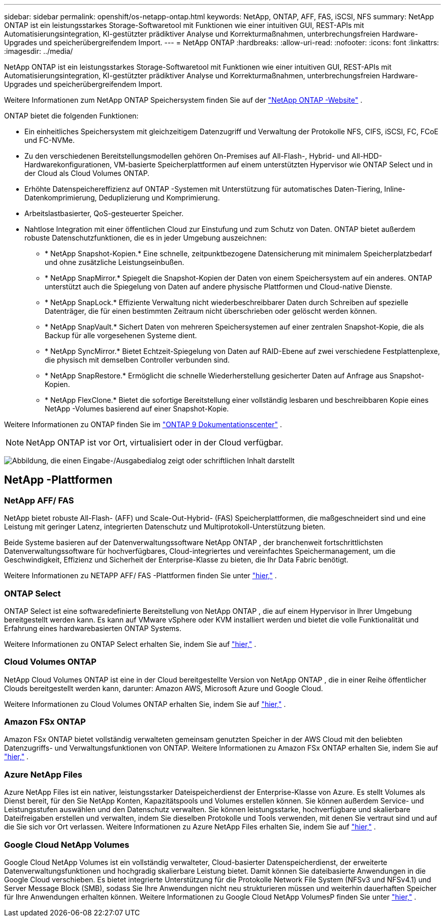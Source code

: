 ---
sidebar: sidebar 
permalink: openshift/os-netapp-ontap.html 
keywords: NetApp, ONTAP, AFF, FAS, iSCSI, NFS 
summary: NetApp ONTAP ist ein leistungsstarkes Storage-Softwaretool mit Funktionen wie einer intuitiven GUI, REST-APIs mit Automatisierungsintegration, KI-gestützter prädiktiver Analyse und Korrekturmaßnahmen, unterbrechungsfreien Hardware-Upgrades und speicherübergreifendem Import. 
---
= NetApp ONTAP
:hardbreaks:
:allow-uri-read: 
:nofooter: 
:icons: font
:linkattrs: 
:imagesdir: ../media/


[role="lead"]
NetApp ONTAP ist ein leistungsstarkes Storage-Softwaretool mit Funktionen wie einer intuitiven GUI, REST-APIs mit Automatisierungsintegration, KI-gestützter prädiktiver Analyse und Korrekturmaßnahmen, unterbrechungsfreien Hardware-Upgrades und speicherübergreifendem Import.

Weitere Informationen zum NetApp ONTAP Speichersystem finden Sie auf der https://www.netapp.com/data-management/ontap-data-management-software/["NetApp ONTAP -Website"^] .

ONTAP bietet die folgenden Funktionen:

* Ein einheitliches Speichersystem mit gleichzeitigem Datenzugriff und Verwaltung der Protokolle NFS, CIFS, iSCSI, FC, FCoE und FC-NVMe.
* Zu den verschiedenen Bereitstellungsmodellen gehören On-Premises auf All-Flash-, Hybrid- und All-HDD-Hardwarekonfigurationen, VM-basierte Speicherplattformen auf einem unterstützten Hypervisor wie ONTAP Select und in der Cloud als Cloud Volumes ONTAP.
* Erhöhte Datenspeichereffizienz auf ONTAP -Systemen mit Unterstützung für automatisches Daten-Tiering, Inline-Datenkomprimierung, Deduplizierung und Komprimierung.
* Arbeitslastbasierter, QoS-gesteuerter Speicher.
* Nahtlose Integration mit einer öffentlichen Cloud zur Einstufung und zum Schutz von Daten. ONTAP bietet außerdem robuste Datenschutzfunktionen, die es in jeder Umgebung auszeichnen:
+
** * NetApp Snapshot-Kopien.* Eine schnelle, zeitpunktbezogene Datensicherung mit minimalem Speicherplatzbedarf und ohne zusätzliche Leistungseinbußen.
** * NetApp SnapMirror.* Spiegelt die Snapshot-Kopien der Daten von einem Speichersystem auf ein anderes. ONTAP unterstützt auch die Spiegelung von Daten auf andere physische Plattformen und Cloud-native Dienste.
** * NetApp SnapLock.* Effiziente Verwaltung nicht wiederbeschreibbarer Daten durch Schreiben auf spezielle Datenträger, die für einen bestimmten Zeitraum nicht überschrieben oder gelöscht werden können.
** * NetApp SnapVault.* Sichert Daten von mehreren Speichersystemen auf einer zentralen Snapshot-Kopie, die als Backup für alle vorgesehenen Systeme dient.
** * NetApp SyncMirror.* Bietet Echtzeit-Spiegelung von Daten auf RAID-Ebene auf zwei verschiedene Festplattenplexe, die physisch mit demselben Controller verbunden sind.
** * NetApp SnapRestore.* Ermöglicht die schnelle Wiederherstellung gesicherter Daten auf Anfrage aus Snapshot-Kopien.
** * NetApp FlexClone.* Bietet die sofortige Bereitstellung einer vollständig lesbaren und beschreibbaren Kopie eines NetApp -Volumes basierend auf einer Snapshot-Kopie.




Weitere Informationen zu ONTAP finden Sie im https://docs.netapp.com/ontap-9/index.jsp["ONTAP 9 Dokumentationscenter"^] .


NOTE: NetApp ONTAP ist vor Ort, virtualisiert oder in der Cloud verfügbar.

image:redhat-openshift-035.png["Abbildung, die einen Eingabe-/Ausgabedialog zeigt oder schriftlichen Inhalt darstellt"]



== NetApp -Plattformen



=== NetApp AFF/ FAS

NetApp bietet robuste All-Flash- (AFF) und Scale-Out-Hybrid- (FAS) Speicherplattformen, die maßgeschneidert sind und eine Leistung mit geringer Latenz, integrierten Datenschutz und Multiprotokoll-Unterstützung bieten.

Beide Systeme basieren auf der Datenverwaltungssoftware NetApp ONTAP , der branchenweit fortschrittlichsten Datenverwaltungssoftware für hochverfügbares, Cloud-integriertes und vereinfachtes Speichermanagement, um die Geschwindigkeit, Effizienz und Sicherheit der Enterprise-Klasse zu bieten, die Ihr Data Fabric benötigt.

Weitere Informationen zu NETAPP AFF/ FAS -Plattformen finden Sie unter https://docs.netapp.com/platstor/index.jsp["hier,"] .



=== ONTAP Select

ONTAP Select ist eine softwaredefinierte Bereitstellung von NetApp ONTAP , die auf einem Hypervisor in Ihrer Umgebung bereitgestellt werden kann. Es kann auf VMware vSphere oder KVM installiert werden und bietet die volle Funktionalität und Erfahrung eines hardwarebasierten ONTAP Systems.

Weitere Informationen zu ONTAP Select erhalten Sie, indem Sie auf https://docs.netapp.com/us-en/ontap-select/["hier,"] .



=== Cloud Volumes ONTAP

NetApp Cloud Volumes ONTAP ist eine in der Cloud bereitgestellte Version von NetApp ONTAP , die in einer Reihe öffentlicher Clouds bereitgestellt werden kann, darunter: Amazon AWS, Microsoft Azure und Google Cloud.

Weitere Informationen zu Cloud Volumes ONTAP erhalten Sie, indem Sie auf https://docs.netapp.com/us-en/occm/#discover-whats-new["hier,"] .



=== Amazon FSx ONTAP

Amazon FSx ONTAP bietet vollständig verwalteten gemeinsam genutzten Speicher in der AWS Cloud mit den beliebten Datenzugriffs- und Verwaltungsfunktionen von ONTAP. Weitere Informationen zu Amazon FSx ONTAP erhalten Sie, indem Sie auf https://docs.aws.amazon.com/fsx/latest/ONTAPGuide/what-is-fsx-ontap.html["hier,"] .



=== Azure NetApp Files

Azure NetApp Files ist ein nativer, leistungsstarker Dateispeicherdienst der Enterprise-Klasse von Azure. Es stellt Volumes als Dienst bereit, für den Sie NetApp Konten, Kapazitätspools und Volumes erstellen können. Sie können außerdem Service- und Leistungsstufen auswählen und den Datenschutz verwalten. Sie können leistungsstarke, hochverfügbare und skalierbare Dateifreigaben erstellen und verwalten, indem Sie dieselben Protokolle und Tools verwenden, mit denen Sie vertraut sind und auf die Sie sich vor Ort verlassen. Weitere Informationen zu Azure NetApp Files erhalten Sie, indem Sie auf https://learn.microsoft.com/en-us/azure/azure-netapp-files/["hier,"] .



=== Google Cloud NetApp Volumes

Google Cloud NetApp Volumes ist ein vollständig verwalteter, Cloud-basierter Datenspeicherdienst, der erweiterte Datenverwaltungsfunktionen und hochgradig skalierbare Leistung bietet. Damit können Sie dateibasierte Anwendungen in die Google Cloud verschieben. Es bietet integrierte Unterstützung für die Protokolle Network File System (NFSv3 und NFSv4.1) und Server Message Block (SMB), sodass Sie Ihre Anwendungen nicht neu strukturieren müssen und weiterhin dauerhaften Speicher für Ihre Anwendungen erhalten können. Weitere Informationen zu Google Cloud NetApp VolumesP finden Sie unter https://cloud.google.com/netapp/volumes/docs/discover/overview["hier,"] .
